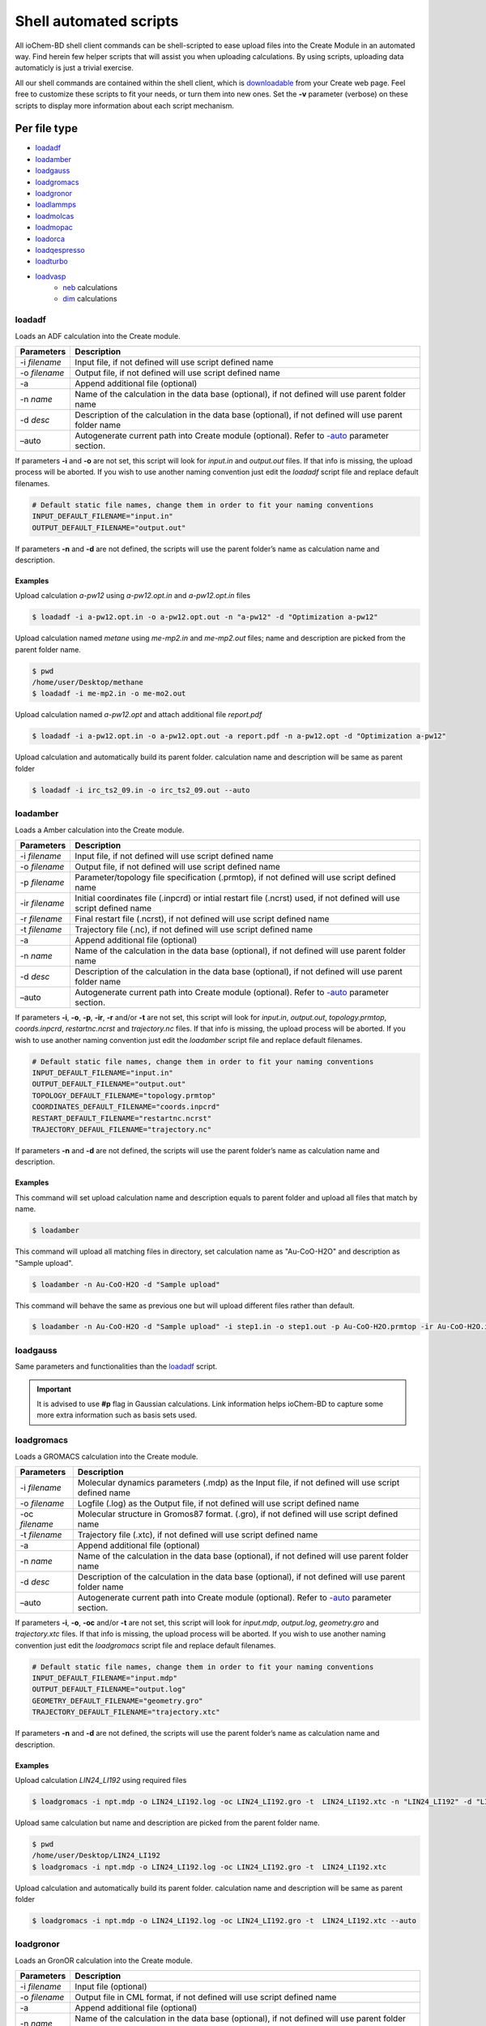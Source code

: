 Shell automated scripts
=======================

All ioChem-BD shell client commands can be shell-scripted to ease upload files into the Create Module in an automated way. Find herein few helper scripts that will assist you when uploading calculations. By using scripts, uploading data automaticly is just a trivial exercise. 

All our shell commands are contained within the shell client, which is `downloadable`_ from your Create web page. Feel free to customize these scripts to fit your needs, or turn them into new ones. Set the **-v** parameter (verbose) on these scripts to display more information about each script mechanism.

Per file type
-------------

- `loadadf`_
- `loadamber`_
- `loadgauss`_
- `loadgromacs`_
- `loadgronor`_
- `loadlammps`_
- `loadmolcas`_
- `loadmopac`_
- `loadorca`_
- `loadqespresso`_
- `loadturbo`_
- `loadvasp`_
     - `neb`_ calculations
     - `dim`_ calculations


loadadf
~~~~~~~

Loads an ADF calculation into the Create module.

============= ======================================================================================================
Parameters    Description
============= ======================================================================================================
-i *filename* Input file, if not defined will use script defined name
-o *filename* Output file, if not defined will use script defined name
-a            Append additional file (optional)
-n *name*     Name of the calculation in the data base (optional), if not defined will use parent folder name
-d *desc*     Description of the calculation in the data base (optional), if not defined will use parent folder name
–auto         Autogenerate current path into Create module (optional). Refer to `-auto`_ parameter section.
============= ======================================================================================================

If parameters **-i** and **-o** are not set, this script will look for *input.in* and *output.out* files. If that info is missing, the upload process will be aborted. If you wish to use another naming convention just edit the *loadadf* script file and replace default filenames.

.. code:: bash

       # Default static file names, change them in order to fit your naming conventions
       INPUT_DEFAULT_FILENAME="input.in"
       OUTPUT_DEFAULT_FILENAME="output.out"

If parameters **-n** and **-d** are not defined, the scripts will use the parent folder’s name as calculation name and description.

Examples
'''''''' 

Upload calculation *a-pw12* using *a-pw12.opt.in* and *a-pw12.opt.in* files

.. code:: bash

       $ loadadf -i a-pw12.opt.in -o a-pw12.opt.out -n "a-pw12" -d "Optimization a-pw12"

Upload calculation named *metane* using *me-mp2.in* and *me-mp2.out* files; name and description are picked from the parent folder name.

.. code:: bash

       $ pwd
       /home/user/Desktop/methane
       $ loadadf -i me-mp2.in -o me-mo2.out

Upload calculation named *a-pw12.opt* and attach additional file *report.pdf*

.. code:: bash

       $ loadadf -i a-pw12.opt.in -o a-pw12.opt.out -a report.pdf -n a-pw12.opt -d "Optimization a-pw12"

Upload calculation and automatically build its parent folder. calculation name and description will be same as parent folder

.. code:: bash

       $ loadadf -i irc_ts2_09.in -o irc_ts2_09.out --auto

loadamber
~~~~~~~~~~~

Loads a Amber calculation into the Create module.

============== ======================================================================================================================
Parameters     Description
============== ======================================================================================================================
-i *filename*  Input file, if not defined will use script defined name
-o *filename*  Output file, if not defined will use script defined name
-p *filename*  Parameter/topology file specification (.prmtop), if not defined will use script defined name
-ir *filename* Initial coordinates file (.inpcrd) or intial restart file (.ncrst) used, if not defined will use script defined name
-r *filename*  Final restart file (.ncrst), if not defined will use script defined name
-t *filename*  Trajectory file (.nc), if not defined will use script defined name
-a             Append additional file (optional)
-n *name*      Name of the calculation in the data base (optional), if not defined will use parent folder name
-d *desc*      Description of the calculation in the data base (optional), if not defined will use parent folder name
–auto          Autogenerate current path into Create module (optional). Refer to `-auto`_ parameter section.
============== ======================================================================================================================

If parameters **-i**, **-o**, **-p**, **-ir**, **-r** and/or **-t** are not set, this script will look for *input.in*, *output.out*, *topology.prmtop*, *coords.inpcrd*,  *restartnc.ncrst* and *trajectory.nc* files. 
If that info is missing, the upload process will be aborted. If you wish to use another naming convention just edit the *loadamber* script file and replace default filenames.

.. code:: bash

       # Default static file names, change them in order to fit your naming conventions
       INPUT_DEFAULT_FILENAME="input.in"
       OUTPUT_DEFAULT_FILENAME="output.out"
       TOPOLOGY_DEFAULT_FILENAME="topology.prmtop"
       COORDINATES_DEFAULT_FILENAME="coords.inpcrd"
       RESTART_DEFAULT_FILENAME="restartnc.ncrst"
       TRAJECTORY_DEFAUL_FILENAME="trajectory.nc"
       
If parameters **-n** and **-d** are not defined, the scripts will use the parent folder’s name as calculation name and description.

Examples
'''''''' 

This command will set upload calculation name and description equals to parent folder and upload all files that match by name.

.. code:: bash
   
       $ loadamber

This command will upload all matching files in directory, set calculation name as "Au-CoO-H2O" and description as "Sample upload".

.. code:: bash
   
       $ loadamber -n Au-CoO-H2O -d "Sample upload"

This command will behave the same as previous one but will upload different files rather than default.

.. code:: bash
   
       $ loadamber -n Au-CoO-H2O -d "Sample upload" -i step1.in -o step1.out -p Au-CoO-H2O.prmtop -ir Au-CoO-H2O.inpcrd -r Au-CoO-H2O.ncrst -t Au-CoO-H2O.nc


loadgauss
~~~~~~~~~

Same parameters and functionalities than the `loadadf`_ script.
  
.. important:: It is advised to use **#p** flag in Gaussian calculations. Link information helps ioChem-BD to capture some more extra information such as basis sets used.

loadgromacs
~~~~~~~~~~~

Loads a GROMACS calculation into the Create module.

============== ======================================================================================================
Parameters     Description
============== ======================================================================================================
-i *filename*  Molecular dynamics parameters (.mdp) as the Input file, if not defined will use script defined name
-o *filename*  Logfile (.log) as the Output file, if not defined will use script defined name
-oc *filename* Molecular structure in Gromos87 format. (.gro), if not defined will use script defined name
-t *filename*  Trajectory file (.xtc), if not defined will use script defined name
-a             Append additional file (optional)
-n *name*      Name of the calculation in the data base (optional), if not defined will use parent folder name
-d *desc*      Description of the calculation in the data base (optional), if not defined will use parent folder name
–auto          Autogenerate current path into Create module (optional). Refer to `-auto`_ parameter section.
============== ======================================================================================================

If parameters **-i**, **-o**, **-oc** and/or **-t** are not set, this script will look for *input.mdp*, *output.log*, *geometry.gro* and *trajectory.xtc* files. If that info is missing, the upload process will be aborted. If you wish to use another naming convention just edit the *loadgromacs* script file and replace default filenames.

.. code:: bash

       # Default static file names, change them in order to fit your naming conventions
       INPUT_DEFAULT_FILENAME="input.mdp"
       OUTPUT_DEFAULT_FILENAME="output.log"
       GEOMETRY_DEFAULT_FILENAME="geometry.gro"
       TRAJECTORY_DEFAULT_FILENAME="trajectory.xtc"

If parameters **-n** and **-d** are not defined, the scripts will use the parent folder’s name as calculation name and description.

Examples
'''''''' 

Upload calculation *LIN24_LI192* using required files

.. code:: bash
 
       $ loadgromacs -i npt.mdp -o LIN24_LI192.log -oc LIN24_LI192.gro -t  LIN24_LI192.xtc -n "LIN24_LI192" -d "LIN24 LI192 SOL25208 40000ps NPT 300K calculation"

Upload same calculation but name and description are picked from the parent folder name.

.. code:: bash

       $ pwd
       /home/user/Desktop/LIN24_LI192
       $ loadgromacs -i npt.mdp -o LIN24_LI192.log -oc LIN24_LI192.gro -t  LIN24_LI192.xtc


Upload calculation and automatically build its parent folder. calculation name and description will be same as parent folder

.. code:: bash

       $ loadgromacs -i npt.mdp -o LIN24_LI192.log -oc LIN24_LI192.gro -t  LIN24_LI192.xtc --auto


loadgronor
~~~~~~~~~~

Loads an GronOR calculation into the Create module.

============= ======================================================================================================
Parameters    Description
============= ======================================================================================================
-i *filename* Input file (optional)
-o *filename* Output file in CML format, if not defined will use script defined name
-a            Append additional file (optional)
-n *name*     Name of the calculation in the data base (optional), if not defined will use parent folder name
-d *desc*     Description of the calculation in the data base (optional), if not defined will use parent folder name
–auto         Autogenerate current path into Create module (optional). Refer to `-auto`_ parameter section.
============= ======================================================================================================

If parameter **-o** are not set, this script will look for *output.out* files. If that info is missing, the upload process will be aborted. If you wish to use another naming convention just edit the *loadgronor* script file and replace default filenames.

.. code:: bash

       # Default static file names, change them in order to fit your naming conventions
       OUTPUT_DEFAULT_FILENAME="output.cml"

If parameters **-n** and **-d** are not defined, the scripts will use the parent folder’s name as calculation name and description.

Examples
'''''''' 

This command will set upload calculation name and description equals to parent folder and upload all files that match by name.

.. code:: bash

       $ loadgronor


This command will upload all matching files in directory, set calculation name as "Sc2C82" and description as "Sample upload".

.. code:: bash
  
       $ loadgronor -n Sc2C82 -d "Sample upload"
      
     
This command will behave the same as previous one but will upload different files rather than default.

.. code:: bash

       $ loadgronor -n Sc2C82 -d "Sample upload" -i input2.in -o dimmer.cml

loadlammps
~~~~~~~~~~~

Loads a LAMMPS calculation into the Create module.

Read more about LAMMPS format capture restricitions on the following `page`_.

============== ======================================================================================================
Parameters     Description
============== ======================================================================================================
-i *filename*  User defined input file, if not provided will use script defined name
-p *filename*  Data file used on the *read_data* command, if not defined will use script defined name
-o *filename*  Output file, called by default *log.lammps*, if not defined will use script defined name
-t *filename*  Trajectory file, it can be compressed in .zip or .tar.gz, if not defined will use script defined name
-a             Append additional file (optional)
-n *name*      Name of the calculation in the data base (optional), if not defined will use parent folder name
-d *desc*      Description of the calculation in the data base (optional), if not defined will use parent folder name
–auto          Autogenerate current path into Create module (optional). Refer to `-auto`_ parameter section.
============== ======================================================================================================

If parameters **-i**, **-o**, **-p** and/or **-t** are not set, this script will look for *input.in*, *log.lammps*, *lammps.dat* and *trajectory.zip* files. 
If that info is missing, the upload process will be aborted. If you wish to use another naming convention just edit the *loadlammps* script file and replace default filenames.

.. code:: bash

       # Default static file names, change them in order to fit your naming conventions
       INPUT_DEFAULT_FILENAME="input.in"
       OUTPUT_DEFAULT_FILENAME="log.lammps"
       DATAFILE_DEFAULT_FILENAME="lammps.dat"
       TRAJECTORY_DEFAULT_FILENAME="trajectory.zip"

If parameters **-n** and **-d** are not defined, the scripts will use the parent folder’s name as calculation name and description.

Examples
'''''''' 

Upload calculation *LIN24_LI192* using required files

.. code:: bash
 
       $ loadlammps -i lammps.lmp -p lammps.dat -o log.lammps -t trajectory.zip -n "LIN24_LI192" -d "LIN24 LI192 SOL25208 40000ps NPT 300K calculation"


Upload same calculation but name and description are picked from the parent folder name.

.. code:: bash

       $ pwd
       /home/user/Desktop/LIN24_LI192
       $ loadlammps -i lammps.lmp -p lammps.dat -o log.lammps -t trajectory.zip


Upload calculation and automatically build its parent folder. calculation name and description will be same as parent folder

.. code:: bash

       $ loadlammps -i lammps.lmp -p lammps.dat -o log.lammps -t trajectory.zip --auto


loadmolcas
~~~~~~~~~~

Same parameters and functionalities than the `loadadf`_ script.


loadmopac
~~~~~~~~~

Same parameters and functionalities than the `loadadf`_ script.


loadqespresso
~~~~~~~~~~~~~

Loads a QuantumESPRESSO calculation into the Create module.

============== =======================================================================================================
Parameters     Description
============== =======================================================================================================
-i *filename*  Input file, if not defined will use script defined name.
-o *filename*  Output file, if not defined will use script defined name.
-as *filename* Absorption spectra data file, see below for further details (optional).
-a             Append additional file (optional).
-n *name*      Name of the calculation in the data base (optional), if not defined will use parent folder name.
-d *desc*      Description of the calculation in the data base (optional), if not defined will use parent folder name.
–auto          Autogenerate current path into Create module (optional). Refer to `-auto`_ parameter section.
============== =======================================================================================================


If parameters **-i** and **-o** are not set, this script will look for *input.in* and *output.out* files. If any of that files don't exist, the upload process will be aborted. If you wish to use another naming convention just edit the *loadqespresso* script file and replace default filenames.

.. code:: bash

       # Default static file names, change them in order to fit your naming conventions
       INPUT_DEFAULT_FILENAME="input.in"
       OUTPUT_DEFAULT_FILENAME="output.out"

If parameters **-n** and **-d** are not defined, the scripts will use the parent folder’s name as calculation name and description.

Absorption spectra
''''''''''''''''''

ioChem-BD can process and display absorption spectrum data coming from time-dependent density functional theory calculations (TDDFT). 

The required file is generated by the combination of the following QuantumEspresso tools:

  `pw.x`_ -> `turbo_lanczos.x`_ -> `turbo_spectrum.x`_
    
  SCF -> TDDF calculation -> Spectrum creation

Once the spectrum data file is generated, it can be uploaded along with the calculation using the **-as** parameter.
 
Examples
'''''''' 

Upload calculation *a-pw12* using *a-pw12.opt.in* and *a-pw12.opt.in* files

.. code:: bash

       $ loadqespresso -i a-pw12.opt.in -o a-pw12.opt.out -n "a-pw12" -d "Optimization a-pw12"

Upload calculation named *bencene* using *pw_scf.in* and *pw_scf.out* files; name and description are picked from the parent folder name.

.. code:: bash

       $ pwd
       /home/user/Desktop/bencene
       $ loadqespresso -i pw_scf.in -o pw_scf.out

Upload calculation named *a-pw12.opt* and attach spectra file *plot_chi.dat*

.. code:: bash

       $ loadqespresso -i pw_scf.in -o pw_scf.out -as plot_chi.dat -n a-pw12.opt -d "Bencene calculation"

Upload calculation and automatically build its parent folder. calculation name and description will be same as parent folder

.. code:: bash

       $ loadqespresso -i irc_ts2_09.in -o irc_ts2_09.out --auto



loadturbo
~~~~~~~~~

Loads a Turbomole calculation into the Create Module. It can be used standalone as other shell client commands, or it can be attached to a job script to be automatically uploaded after the calculation has finished.

============= ===========================================================================================================
Parameters    Description
============= ===========================================================================================================
-i *control*  Input file (optional) , if not defined it will look for *control* file on current folder
-o *job.last* Output file (optional) , if not defined it will look for *job.last* file on current folder
-oe *energy*  Energy file (optional), if not defined it will look for *energy* file on current folder
-ob *basis*   Basis file (optional) , if not defined it will look for *basis* file on current folder
-oc *coord*   Coord file (optional), if not defined it will look for *coord* file on current folder
-a *file*     Append an additional file (optional)
-n            Name of the calculation in the data base (optional), if not defined it will use the parent folder’s name
-d *desc*     Description of the calculation in the data base (optional), if not defined it will use parent folder’s name
–auto         Autogenerate current path into the Create module (optional). Refer to `-auto`_ parameter section.
============= ===========================================================================================================

If parameters **-i** and **-o** are not set, it will look by default for *control* and *job.last* files on current folders, if they are missing the upload will be aborted. If we use another naming convention just edit *loadturbo* script file and replace the default file names.

.. code:: bash

       # Default static file names, change them in order to fit your naming conventions
       CONTROL_DEFAULT_FILENAME="control"
       ENERGY_DEFAULT_FILENAME="energy"
       BASIS_DEFAULT_FILENAME="basis"
       COORD_DEFAULT_FILENAME="coord"
       JOB_LAST_DEFAULT_FILENAME="job.last"

If parameters -n and -d are not defined, the loadturbo script will use the parent folder’s name as calculation name and description. If a parameter value contains multiple words and blank spaces (like description), they have to be enclosed inside double quotes.

Multiple step calculation
'''''''''''''''''''''''''

On calculations that generate multiple output files like **dscf**, **escf**, we can upload them as a unique file by joining its output files into one. We do so by repeating the -o parameter with the name of each output file. Must be defined in the same order as they were generated. Example:

.. code:: bash

       $ loadturbo -i control -o dscf.out -o escf.out


Examples
''''''''

Upload calculation *flourophenol* using *control*. *job.last*, *energy*, *basis* and *coord* files. Set name as *flourophenol*.

.. code:: bash

       $ loadturbo -i control -o job.last  -n "flourophenol" -d "Population analysis" -oe energy -ob basis -oc coord

We can omit multiple parameters if they are named the same as default script names, so the last command can be the same than this one:

.. code:: bash

       $ loadturbo -n "flourophenol" -d "Population analysis"

If no parameter is set, *name* and *description* fields will come from parent folder.

.. code:: bash

       $ pwd
       /home/user/Desktop/flourophenol
       $ loadturbo


loadvasp
~~~~~~~~

Loads a VASP calculation into the Create module, it can be used standalone as other shell client commands or it can be attached to a job script to be automatically uploaded after the calculation has finished.

============= ============================================================================================================================
Parameters    Description
============= ============================================================================================================================
-i *INCAR*    Input file (optional), if not defined it will look for INCAR file on current folder
-o *OUTCAR*   Output file (optional) , set to OUTCAR by default
-dc *DOSCAR*  Attach DOSCAR file information to resulting uploaded calculation (optional), it will extract Density of states coefficients.
-kp *KPOINTS* Attach KPOINTS file information to resulting uploaded calculation (optional), it will extract KPOINT generation data
-a *file*     Coord file (optional), if not defined it will look for the *coord* file from the current folder
-n            Name of the calculation in the data base (optional), if not defined the calculations’ output file name will be used
-d *desc*     Description of the calculation in the data base (optional), if not defined the calculations’ file name will used.
–auto         Autogenerate current path into Create module (optional). Refer to the `-auto`_ parameter section.
-neb          Upload Nudged Elastic Band calculation, see more at: `Uploading NEB/DIM calculations section`_
-dim          Upload Dimmer calculation, see more at: `Uploading NEB/DIM calculations section <#dim>`__
============= ============================================================================================================================

.. _examples-1:

Examples
''''''''

Uploads a calculation and sets identical name and description as the parent folder. It will capture INCAR and OUTCAR files by default

.. code:: bash

      $ loadvasp

Automatically generates parent folder structure and uploads calculation and sets identical name and description as the parent folder. It will capture INCAR and OUTCAR files by default, and will attach report.pdf file to calculation.

.. code:: bash

      $ loadvasp -a report.pdf --auto

Uploads calculation and associates its KPOINTS and DOSCAR files, sets name and description to *opt1*. It will capture INCAR and OUTCAR files by default

.. code:: bash

      $ loadvasp -n opt1 -d opt1 -kp KPOINTS -dc DOSCAR

Upload calculation set name and description to *opt2*. Will capture INCAR2 and OUTCAR2 files, because we set *-i* and *-o* parameters.

.. code:: bash

      $ loadvasp -i INCAR2 -o OUTCAR2 -n opt2 -d opt2 -kp KPOINTS -dc DOSCAR


Uploading VASP NEB/DIM calculation 
~~~~~~~~~~~~~~~~~~~~~~~~~~~~~~~~~~

NEB 
''''''''

The nudged elastic band (NEB) is a method for finding saddle points and minimum energy paths between known reactants and products. The method works by optimizing a number of intermediate images along the reaction path.\ `1`_ This kind of calculation generates multiple output files (images) inside a collection of numbered subfolders. To upload this kind
of calculations we will set **-neb** parameter on base folder. loadvasp script will expect at last this file structure, it will iterate all XX folders and concatenate all outcar files.

.. code:: text

      .
      ├── 00
      │   └── OUTCAR
      ├── 01
      │   └── OUTCAR
      ├── 02
      │   └── OUTCAR
      ├── 03
      │   └── OUTCAR
      ├── 04
      │   └── OUTCAR
      ├── 05
      │   └── OUTCAR
      ├── 06
      │   └── OUTCAR
      └── INCAR

Example of a NEB calculation upload: Upload NEB, attach *KPOINTS* file information and set *NEB-1* as name and description.

.. code:: bash

       $ loadvasp -neb -kp KPOINTS -n NEB-1-2 -d NEB-1-2

DIM
''''''''

The dimer method is one of the min-mode following methods that allows the user to start from any initial configuration and search for a nearby saddle point. This method can also be used to start from a minimum basin and search in random directions for saddle points.\ `2`_ We can just upload calculation as a normal single calculation or we can use *-dim* parameter if we already have initial and
final state calculations, so we must set a folder structure like this:

.. code:: text

      .
      ├── IS
      │   └── OUTCAR
      ├── TS
      │   ├── INCAR
      │   └── OUTCAR
      └── FS
          └── OUTCAR

Example of a DIM calculation upload: Upload Dimmer, attach KPOINTS and DOSCAR information and set NO_dim as name and description.

.. code:: bash

      $ loadvasp -dim -kp KPOINTS -dc TS/DOSCAR -n NO_dim -d NO_dim


loadorca 
~~~~~~~~

Loads an ORCA calculation into the Create module, it can be used standalone as other shell client commands or it can be attached to a job script to be automatically uploaded after the calculation has finished.

============= ==================================================================================================================================================================================
Parameters    Description
============= ==================================================================================================================================================================================
-i *filename* Input file, (optional), if not defined will use script defined name
-o *filename* Output file (optional), if not defined will use script defined name
-a            Append additional file (optional)
-n *name*     Name of the calculation in the data base (optional), if not defined will use parent folder name
-d *desc*     Description of the calculation in the data base (optional), if not defined will use parent folder name
–molden       Build molden file with calculation molecular orbitals from output file. Will use orca_m2kl script to do such conversion. Please read `–molden`_ section for further configuration.
–auto         Autogenerate current path into Create module (optional). Refer to `-auto`_ parameter section.
============= ==================================================================================================================================================================================

If parameters **-i** and **-o** are not set, it will look for *input.in* and ‘output.out’ files, if they are missing, the upload will be aborted. If we use another naming convention just edit the *loadorca* script file and replace default file names.

.. code:: bash

       # Default static file names, change them in order to fit your naming conventions
       INPUT_DEFAULT_FILENAME="input.in"
       OUTPUT_DEFAULT_FILENAME="output.out"

If parameters -n and -d are not defined, the loadorca script will use the parent folder’s name as calculation name and description. If a parameter value contains multiple words and blank spaces (like description), they must be enclosed inside double quotes.

Molden orbitals file generation 
''''''''''''''''''''''''''''''''

Along with input, output and additional files. This script allows generating a molden-format file that contains calculation molecular orbitals. If we use this flag, uploaded calculations will also display molecular orbitals on JSmol viewer. To generate such file, we must first edit the *loadorca* script file that resides on the shell client folder. First lines
define multiple *orca_2mkl_X_X_X* variables.

.. code:: bash

       orca_2mkl_2_8="/opt/ORCA2_8/orca_x86_64_exe_r2131/orca_2mkl"
       orca_2mkl_2_9_0="/opt/ORCA2_9/orca_x86_64_exe_r2131/orca_2mkl"
       orca_2mkl_3_0_0=
       orca_2mkl_3_0_1=

We must set the correct path to this script file to match your file system configuration. orca_2mkl is installed along with Orca software. Be careful to define as much variables and paths for each installed Orca version on yous system. If you use *-molden* parameter on a Orca v2.8 output file and its parameter is undefined, wrong or points a different version (2.9, 3.0, …), it will fail to work.

.. _examples-2:

Examples
++++++++

Upload calculation *ete* using *ete.inp* and *ete.out* files

.. code:: bash

       $ loadorca -i ete.inp -o ete.out -n "ete optimization" -d "Optimization ete"

Upload calculation named *ncs2* using *ncs2.inp* and *ncs2.out* files, name and description came from parent folder, then build molden molecular orbital files and upload it.

.. code:: bash

       $ pwd
       /home/user/Desktop/ncs2
       $ loadorca -i ncs2.inp -o ncs2.out -molden

Upload calculation and automatically build its parent folder, calculation name and description will be same as parent folder

.. code:: bash

       $ loadorca -i ete.inp -o ete.out --auto



–auto parameter 
---------------

In some situations our calculations lay inside a complex folder structure, under a high number of nested subfolders. Such project structure can be generated via the Create web interface or using the Create shell client commands, like `cpro`_, `cdpro`_ and `pwdpro`_. This can be a time-consuming process, so we can use the *-auto* parameter to generate such structure for us.
Imagine that we want to upload a calculation inside a path from a folder mounted like this:

.. code:: text

      /home/user/mnt_cluster/metOH-oxidation/MoO2/metOH/TS1_NEB/02/reopt/freq

Generating such project hierarchy via shell commands (excluding *$HOME*) will be like this 

.. code:: bash

       $ cpro -n metOH-oxidation -d metOH-oxidation    
       $ cdpro metOH-oxidation    
       $ cpro -n MoO2 -d MoO2    
       $ cdpro MoO2    
       $ cpro -n metOH -d metOH    
       $ cdpro metOH    
       $ cpro -n TS1_NEB -d TS1_NEB    
       $ cdpro TS1_NEB    
       $ cpro -n 02 -d 02    
       $ cdpro 02    
       $ cpro -n reopt -d reopt    
       $ cdpro reopt
       $ cpro -n freq -d freq    
       $ cdpro freq    
       $ loadcalc -i input.in -o output -n freq1 -d freq1


Using **-auto** parameter can be as simple as this

.. code:: bash

       $ cd /home/user/mnt_cluster/metOH-oxidation/MoO2/metOH/TS1_NEB/02/reopt/freq
       $ loadcalc -i input.in -o output -n freq1 -d freq1 **-auto**


Generated projects path will generate also *mnt_cluster* project, because **-auto** parameter excludes *$HOME*. If we want to exclude *mnt_cluster* folder or our folder is mounted in another path that does not contain a *$HOME* path like */mnt/cluster/…* we can edit our upload script *loadXXXX*:

.. code:: bash

     # On auto mode we will generate a project path, navigate inside and then upload calculation
      if [ $auto -gt 0 ]; then
          moveBasePath
          full_path="$(cd "$(dirname "$output")"; pwd)"   # Will use 'output' file parent folders
          home_path="$(cd $HOME_PATH/mnt_cluster; pwd)"   # Set this home_path if uploading from /home/user/mnt_cluster
          home_path="$(cd /mnt/cluster; pwd)"             # Set this home_path if uploading from /mnt/cluster


          partial_path="${full_path/$home_path/''}"         # Remove user home folder
          partial_path="${partial_path//[-@\$\%\& \"]/_}"   # Replace special characters and blank spaces by underscore
          if [ $verbose -gt 0 ]; then
              echo "Generating path : "$partial_path
          fi
          projects=$(echo $partial_path | tr "/" "\n")
          for project in $projects
          do
              if [ $project = "''" -o $project = "" ]; then
                continue
              fi
              project="${project//[-@\$\%\&\"\' ]/_}"
              createpro="cpro -n "$project" -d "$project
              changepro="cdpro "$project
              executeRepCommand "$REP_SCRIPTS/exe-rep-command $changepro" ""     # Try cdpro to project, if it fails, we'll create this project
              if [ ! $retval -eq  0 ]; then
              executeRepCommand "$REP_SCRIPTS/exe-rep-command $createpro" ""
                  executeRepCommand "$REP_SCRIPTS/exe-rep-command $changepro" ""
              fi
          done
      fi




Per usage
---------

- `getproject`_


getproject
~~~~~~~~~~

This script is an example of how the shell client tools can be used in order to retrieve, query or manipulate content that is inside Create module.

It retrieves a complete project content using the shell client commands. Project names will be prepended with *p_* and calculations with *c_* to ease its grouping and reading.

Must be run using the *source* command to be effective. The project full path must be provided as parameter, user must be the owner of that project or at least have read rights on it.

.. code:: bash

       $  source getproject /db/username/hexenol


To execute it outside the shell client folder, append the path to the shell client to your *PATH* environment variable.




Shell upload automation 
-----------------------

We can attach these lines to our calculation job scripts, so after the calculation software finishes its processing, it gets uploaded automatically into ioChem-BD, making this step totally unattended. 

Consider adding more verification steps inside upload scripts to avoid uploading erroneous calculations like premature exits, program crashes, not converged optimizations, etc.

In these examples, we consider that the shell client resides on *$HOME/shell*: 

Gaussian job submit file example
~~~~~~~~~~~~~~~~~~~~~~~~~~~~~~~~ 

.. code:: bash  
   :number-lines: 1
          
     #!/bin/bash
     #` -pe smp* 12    
     #$ -N test    
     #$ -cwd

     input=input.in    output=output.out

     /home/programs/bin/gaussian09.sh C01 :math: $input $output    
     . $HOME/shell/start-rep-shell                                              
     loadgauss -i $input -o $output -n $output -d $output –auto               
     exit-rep                                                                 


Numbered lines do:

   9.  Connect to Create
   10.  Upload calculation using Gaussian script and *$input* and *$output* parameters (builds path automatically)
   11.  Disconnect from Create


Turbomole job submit file example
~~~~~~~~~~~~~~~~~~~~~~~~~~~~~~~~~

.. code:: bash
   :number-lines: 1
   
      #!/bin/bash

      #$ -pe smp* 1-
      #$ -cwd
      #$ -q mag14.q

      . /home/programs/bin/turbomole.sh 6.6

      export TURBOTMPDIR=$TMPDIR

      cp HILL/* .
      /usr/bin/time -o time_output dscf

      output=$(basename $SGE_STDOUT_PATH)
      . $HOME/shell/start-rep-shell           
      loadturbo -o $output --auto           
      exit-rep                              


   
Numbered lines do:

   15. Connect to Create
   16. Upload calculation using turbomole script and *$output* parameters
   17. Disconnect from Create

Recursive upload
----------------

We can take advantage of shell scripting to automate calculation upload of multiple nested folders and subfolders. 


One calculation per folder 
~~~~~~~~~~~~~~~~~~~~~~~~~~

This is an example script that uploads a group of ADF calculations starting from current folder. Restrictions:

-  There must be only one input and ouput file inside each folder,
-  Uploaded calculations will have its name same as its parent folder name.

We can customize which input and output files are captured setting wildcards **\*.in** and **\*.out**.

.. code:: bash

      #!/bin/bash
      . start-rep-shell                           # <--- Please append full path to start-rep-shell command
       for folder in $(find  `pwd` -type d); do
           echo "Processing folder :" $folder
           inputfile="$(find  $folder -maxdepth 1  -name '*.in' -printf "%f\n")"
           outputfile="$(find $folder -maxdepth 1  -name '*.out' -printf "%f\n")"
           if [ -z $inputfile ]; then
          echo "  Not matching files"
           else
             echo "   Input file "$inputfile
             echo "   Output file "$outputfile
             cd $folder
             loadadf --auto -i $inputfile -o $outputfile
           fi
      done
      exit-rep


We can derive previous script into more sophisticated versions. 


Multiple calculations per folder 
~~~~~~~~~~~~~~~~~~~~~~~~~~~~~~~~

The following script navigates inside all child folders, it search for all input and output files inside each folder and then uploads them. 
This script allows setting file extensions for input and output files. 
Restrictions: 

  - Input and output files of the same calculation must have same name (and different extension) 
  - Uploaded calculation will be named as input file (to avoid name collisions)

.. code:: bash

    #!/bin/bash
    #Replace this variables to suit your naming convention
    INPUT_FILE_EXTENSION=in
    OUTPUT_FILE_EXTENSION=out
    . start-rep-shell                         # <--- Please append full path to start-rep-shell command
     for folder in $(find  `pwd` -type d); do
        echo "Processing folder :" $folder
        for inputfile in $(find  $folder -maxdepth 1  -name "*.$INPUT_FILE_EXTENSION" -printf "%f\n"); do
            filename=$(echo $inputfile | sed "s/\.$INPUT_FILE_EXTENSION//")
            outputfile="$filename.$OUTPUT_FILE_EXTENSION"
            if [ -z $outputfile ]; then
                echo "  Not matching output file "$outputfile
            else
                cd $folder
                loadgauss --auto -i $inputfile -o $outputfile -n $filename -d $filename
            fi
        done
    done
    exit-rep



.. _loadadf: #loadadf
.. _loadamber: #loadamber
.. _loadgauss: #loadgauss
.. _loadgromacs: #loadgromacs
.. _loadgronor: #loadgronor
.. _loadlammps: #loadlammps
.. _loadmolcas: #loadmolcas
.. _loadmopac: #loadmopac
.. _loadorca: #loadorca
.. _loadqespresso: #loadqespresso
.. _loadturbo: #loadturbo
.. _loadvasp: #loadvasp
.. _neb: #neb
.. _dim: #dim
.. _downloadable: ../../../usage/uploading-content-to-create/using-shell-client.html#shell-client
.. _-auto: #auto-parameter
.. _loadadf: #loadadf
.. _getproject: #getproject
.. _Uploading NEB/DIM calculations section: #neb
.. _1: http://theory.cm.utexas.edu/vtsttools/neb.html
.. _2: http://theory.cm.utexas.edu/vtsttools/dimer.html
.. _–molden: #molden
.. _cpro: ../../../usage/uploading-content-to-create/shell-commands.html#cpro
.. _cdpro: ../../../usage/uploading-content-to-create/shell-commands.html#cdpro
.. _pwdpro: ../../../usage/uploading-content-to-create/shell-commands.html#pwdpro
.. _pw.x: http://www.quantum-espresso.org/Doc/INPUT_PW.html
.. _turbo_lanczos.x: https://www.quantum-espresso.org/Doc/INPUT_Lanczos.html 
.. _turbo_spectrum.x: https://www.quantum-espresso.org/Doc/INPUT_Spectrum.html
.. _page: ../../../../html/lammps.html#lammps

